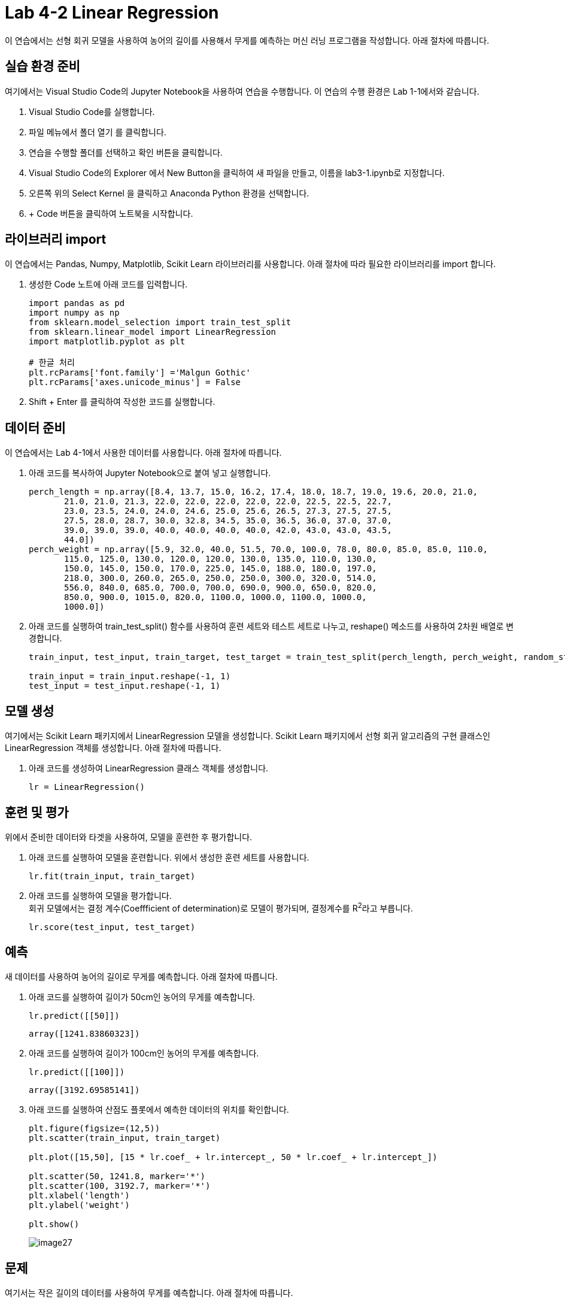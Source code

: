 = Lab 4-2 Linear Regression

이 연습에서는 선형 회귀 모델을 사용하여 농어의 길이를 사용해서 무게를 예측하는 머신 러닝 프로그램을 작성합니다. 아래 절차에 따릅니다.

== 실습 환경 준비

여기에서는 Visual Studio Code의 Jupyter Notebook을 사용하여 연습을 수행합니다. 이 연습의 수행 환경은 Lab 1-1에서와 같습니다.

1. Visual Studio Code를 실행합니다.
2. 파일 메뉴에서 폴더 열기 를 클릭합니다.
3. 연습을 수행할 폴더를 선택하고 확인 버튼을 클릭합니다.
4. Visual Studio Code의 Explorer 에서 New Button을 클릭하여 새 파일을 만들고, 이름을 lab3-1.ipynb로 지정합니다.
5. 오른쪽 위의 Select Kernel 을 클릭하고 Anaconda Python 환경을 선택합니다.
6. + Code 버튼을 클릭하여 노트북을 시작합니다.

== 라이브러리 import

이 연습에서는 Pandas, Numpy, Matplotlib, Scikit Learn 라이브러리를 사용합니다. 아래 절차에 따라 필요한 라이브러리를 import 합니다.

1. 생성한 Code 노트에 아래 코드를 입력합니다.
+
[source, python]
----
import pandas as pd
import numpy as np
from sklearn.model_selection import train_test_split
from sklearn.linear_model import LinearRegression
import matplotlib.pyplot as plt

# 한글 처리
plt.rcParams['font.family'] ='Malgun Gothic'
plt.rcParams['axes.unicode_minus'] = False
----
+
2. Shift + Enter 를 클릭하여 작성한 코드를 실행합니다.

== 데이터 준비

이 연습에서는 Lab 4-1에서 사용한 데이터를 사용합니다. 아래 절차에 따릅니다.

1. 아래 코드를 복사하여 Jupyter Notebook으로 붙여 넣고 실행합니다.
+
[source, python]
----
perch_length = np.array([8.4, 13.7, 15.0, 16.2, 17.4, 18.0, 18.7, 19.0, 19.6, 20.0, 21.0,
       21.0, 21.0, 21.3, 22.0, 22.0, 22.0, 22.0, 22.0, 22.5, 22.5, 22.7,
       23.0, 23.5, 24.0, 24.0, 24.6, 25.0, 25.6, 26.5, 27.3, 27.5, 27.5,
       27.5, 28.0, 28.7, 30.0, 32.8, 34.5, 35.0, 36.5, 36.0, 37.0, 37.0,
       39.0, 39.0, 39.0, 40.0, 40.0, 40.0, 40.0, 42.0, 43.0, 43.0, 43.5,
       44.0])
perch_weight = np.array([5.9, 32.0, 40.0, 51.5, 70.0, 100.0, 78.0, 80.0, 85.0, 85.0, 110.0,
       115.0, 125.0, 130.0, 120.0, 120.0, 130.0, 135.0, 110.0, 130.0,
       150.0, 145.0, 150.0, 170.0, 225.0, 145.0, 188.0, 180.0, 197.0,
       218.0, 300.0, 260.0, 265.0, 250.0, 250.0, 300.0, 320.0, 514.0,
       556.0, 840.0, 685.0, 700.0, 700.0, 690.0, 900.0, 650.0, 820.0,
       850.0, 900.0, 1015.0, 820.0, 1100.0, 1000.0, 1100.0, 1000.0,
       1000.0])
----
+
2. 아래 코드를 실행하여 train_test_split() 함수를 사용하여 훈련 세트와 테스트 세트로 나누고, reshape() 메소드를 사용하여 2차원 배열로 변경합니다.
+
[source, python]
----
train_input, test_input, train_target, test_target = train_test_split(perch_length, perch_weight, random_state=50)

train_input = train_input.reshape(-1, 1)
test_input = test_input.reshape(-1, 1)
----

== 모델 생성

여기에서는 Scikit Learn 패키지에서 LinearRegression 모델을 생성합니다. Scikit Learn 패키지에서 선형 회귀 알고리즘의 구현 클래스인 LinearRegression 객체를 생성합니다. 아래 절차에 따릅니다.

1. 아래 코드를 생성하여 LinearRegression 클래스 객체를 생성합니다.
+
[source, python]
----
lr = LinearRegression()
----

== 훈련 및 평가

위에서 준비한 데이터와 타겟을 사용하여, 모델을 훈련한 후 평가합니다. 

1. 아래 코드를 실행하여 모델을 훈련합니다. 위에서 생성한 훈련 세트를 사용합니다.
+
[source, python]
----
lr.fit(train_input, train_target)
----
+
2. 아래 코드를 실행하여 모델을 평가합니다. +
회귀 모델에서는 결정 계수(Coeffficient of determination)로 모델이 평가되며, 결정계수를 R^2^라고 부릅니다.
+
[source, python]
----
lr.score(test_input, test_target)
----

== 예측

새 데이터를 사용하여 농어의 길이로 무게를 예측합니다. 아래 절차에 따릅니다.

1. 아래 코드를 실행하여 길이가 50cm인 농어의 무게를 예측합니다.
+
[source, python]
----
lr.predict([[50]])
----
+
----
array([1241.83860323])
----
+
2. 아래 코드를 실행하여 길이가 100cm인 농어의 무게를 예측합니다.
+
[source, python]
----
lr.predict([[100]])
----
+
----
array([3192.69585141])
----
+
3. 아래 코드를 실행하여 산점도 플롯에서 예측한 데이터의 위치를 확인합니다.
+
[source, python]
----
plt.figure(figsize=(12,5))
plt.scatter(train_input, train_target)

plt.plot([15,50], [15 * lr.coef_ + lr.intercept_, 50 * lr.coef_ + lr.intercept_])

plt.scatter(50, 1241.8, marker='*')
plt.scatter(100, 3192.7, marker='*')
plt.xlabel('length')
plt.ylabel('weight')

plt.show()
----
+
image:../images/image27.png[]

== 문제

여기서는 작은 길이의 데이터를 사용하여 무게를 예측합니다. 아래 절차에 따릅니다.

1. 아래 코드를 실행하여 길이가 15cm인 농어의 무게를 예측합니다.
+
[source, python]
----
lr.predict([[15]])
----
+
----
array([-123.7614705])
----
+
2. 아래 코드를 실행하여 plotly 라이브러리를 import 합니다.
+
[source, python]
----
import plotly.express as px
import plotly.graph_objects as go
----
+
3. 아래 코드를 실행하여 농어 데이터를 DataFrame으로 생성합니다.
+
[source, python]
----
perchs = [[l,w] for l,w in zip(perch_length, perch_weight)]

df = pd.DataFrame(perchs, columns=['length', 'weight'])
----
+
4. 아래 코드를 실행하여 15cm의 농어를 포함한 산점도 플롯으로 시각화합니다.
+
[source, python]
----
fig = px.scatter(df, x='length', y='weight',trendline='ols', width=1000, height=500)
fig.add_trace(go.Scatter(x=[15], y=[-123.8]))
fig.show()
----
+
image:../images/image28.png[]